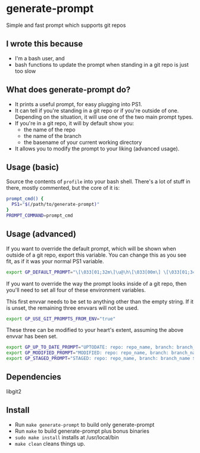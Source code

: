 * generate-prompt
Simple and fast prompt which supports git repos
** I wrote this because
- I'm a bash user, and
- bash functions to update the prompt when standing in a git repo is
  just too slow

** What does generate-prompt do?
- It prints a useful prompt, for easy plugging into PS1.
- It can tell if you're standing in a git repo or if you're outside of
  one. Depending on the situation, it will use one of the two main
  prompt types.
- If you're in a git repo, it will by default show you:
  - the name of the repo
  - the name of the branch
  - the basename of your current working directory
- It allows you to modify the prompt to your liking (advanced usage).

** Usage (basic)
Source the contents of =profile= into your bash shell. There's a lot
of stuff in there, mostly commented, but the core of it is:

#+begin_src bash
  prompt_cmd() {
    PS1="$(/path/to/generate-prompt)"
  }
  PROMPT_COMMAND=prompt_cmd
#+end_src

** Usage (advanced)
If you want to override the default prompt, which will be shown when
outside of a git repo, export this variable. You can change this as
you see fit, as if it was your normal PS1 variable.

#+begin_src bash
export GP_DEFAULT_PROMPT="\[\033[01;32m\]\u@\h\[\033[00m\] \[\033[01;34m\]\W\[\033[00m\] $ "
#+end_src

If you want to override the way the prompt looks inside of a git
repo, then you'll need to set all four of these environment
variables.

This first envvar needs to be set to anything other than the empty
string. If it is unset, the remaining three envvars will not be
used.
#+begin_src bash
export GP_USE_GIT_PROMPTS_FROM_ENV="true"
#+end_src


These three can be modified to your heart's extent, assuming the above
envvar has been set.

#+begin_src bash
export GP_UP_TO_DATE_PROMPT="UPTODATE: repo: repo_name, branch: branch_name $ ";
export GP_MODIFIED_PROMPT="MODIFIED: repo: repo_name, branch: branch_name $ ";
export GP_STAGED_PROMPT="STAGED: repo: repo_name, branch: branch_name $ ";
#+end_src

** Dependencies
libgit2

** Install
- Run =make generate-prompt= to build only generate-prompt
- Run =make= to build generate-prompt plus bonus binaries
- =sudo make install= installs at /usr/local/bin
- =make clean= cleans things up.
  
